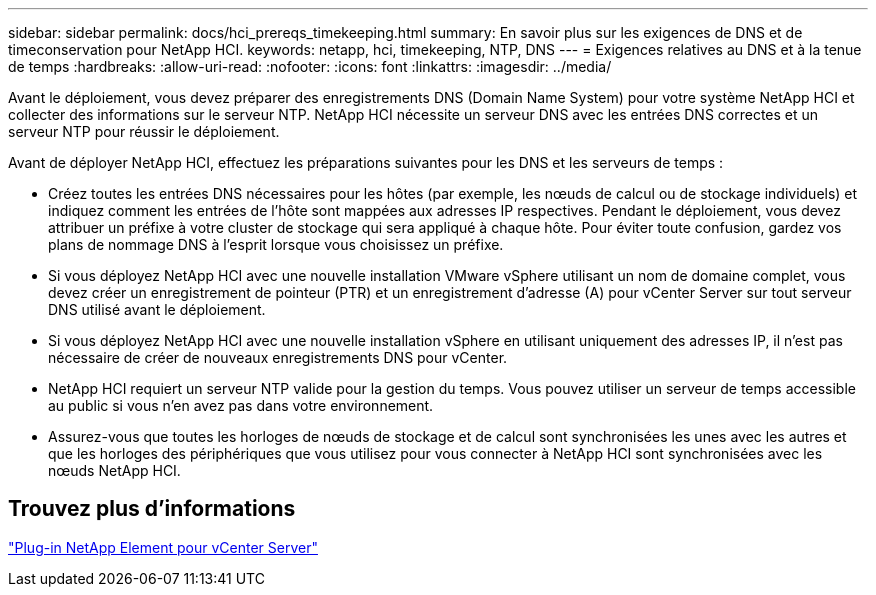 ---
sidebar: sidebar 
permalink: docs/hci_prereqs_timekeeping.html 
summary: En savoir plus sur les exigences de DNS et de timeconservation pour NetApp HCI. 
keywords: netapp, hci, timekeeping, NTP, DNS 
---
= Exigences relatives au DNS et à la tenue de temps
:hardbreaks:
:allow-uri-read: 
:nofooter: 
:icons: font
:linkattrs: 
:imagesdir: ../media/


[role="lead"]
Avant le déploiement, vous devez préparer des enregistrements DNS (Domain Name System) pour votre système NetApp HCI et collecter des informations sur le serveur NTP. NetApp HCI nécessite un serveur DNS avec les entrées DNS correctes et un serveur NTP pour réussir le déploiement.

Avant de déployer NetApp HCI, effectuez les préparations suivantes pour les DNS et les serveurs de temps :

* Créez toutes les entrées DNS nécessaires pour les hôtes (par exemple, les nœuds de calcul ou de stockage individuels) et indiquez comment les entrées de l'hôte sont mappées aux adresses IP respectives. Pendant le déploiement, vous devez attribuer un préfixe à votre cluster de stockage qui sera appliqué à chaque hôte. Pour éviter toute confusion, gardez vos plans de nommage DNS à l'esprit lorsque vous choisissez un préfixe.
* Si vous déployez NetApp HCI avec une nouvelle installation VMware vSphere utilisant un nom de domaine complet, vous devez créer un enregistrement de pointeur (PTR) et un enregistrement d'adresse (A) pour vCenter Server sur tout serveur DNS utilisé avant le déploiement.
* Si vous déployez NetApp HCI avec une nouvelle installation vSphere en utilisant uniquement des adresses IP, il n'est pas nécessaire de créer de nouveaux enregistrements DNS pour vCenter.
* NetApp HCI requiert un serveur NTP valide pour la gestion du temps. Vous pouvez utiliser un serveur de temps accessible au public si vous n'en avez pas dans votre environnement.
* Assurez-vous que toutes les horloges de nœuds de stockage et de calcul sont synchronisées les unes avec les autres et que les horloges des périphériques que vous utilisez pour vous connecter à NetApp HCI sont synchronisées avec les nœuds NetApp HCI.




== Trouvez plus d'informations

https://docs.netapp.com/us-en/vcp/index.html["Plug-in NetApp Element pour vCenter Server"^]
